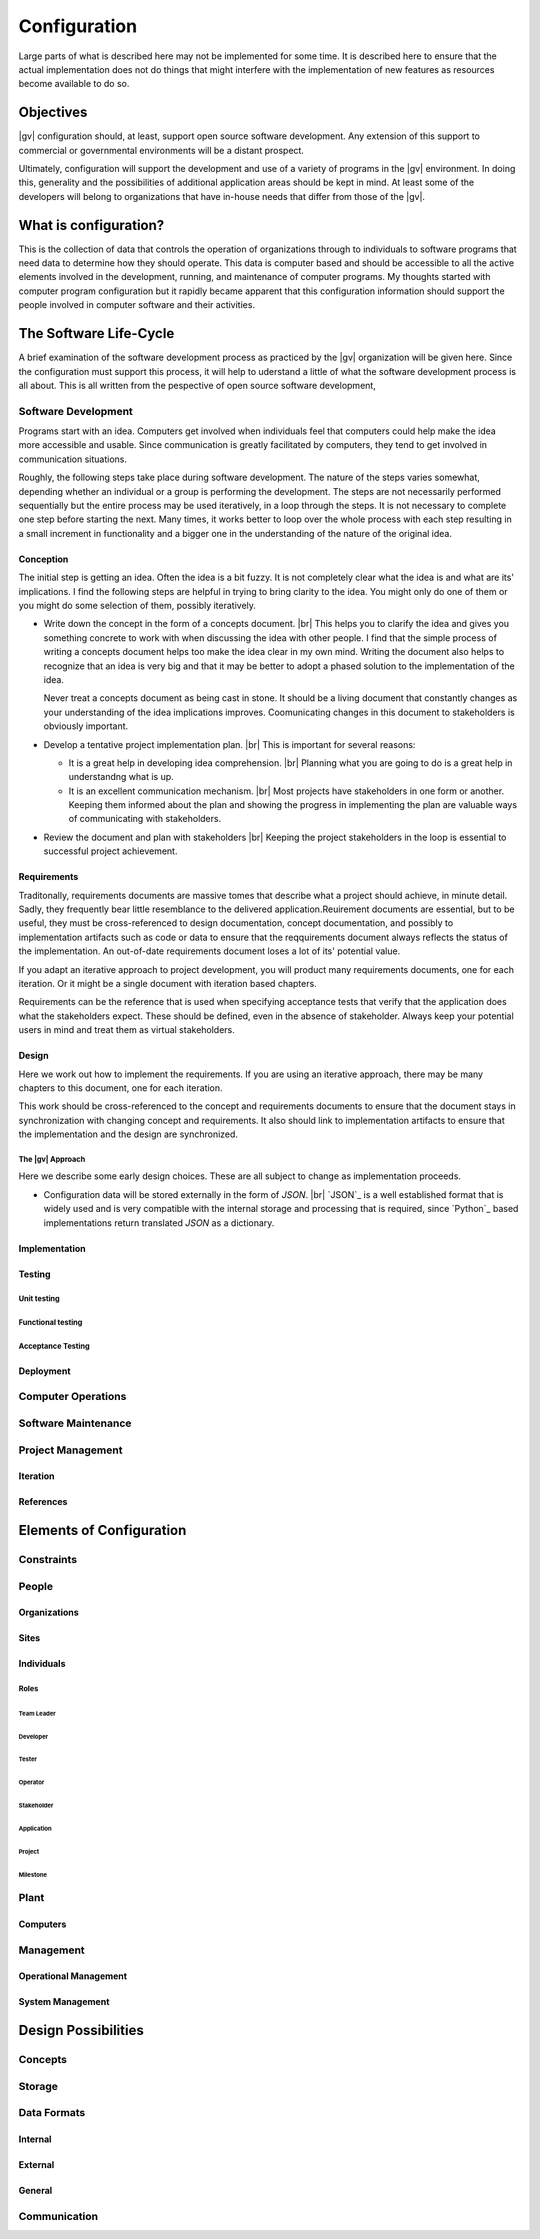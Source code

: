 #############
Configuration
#############
Large parts of what is described here may not be implemented for some time. It
is described here to ensure that the actual implementation does not do things
that might interfere with the implementation of new features as resources
become available to do so.

**********
Objectives
**********
|gv| configuration should, at least, support open source software
development. Any extension of this support to commercial or governmental
environments will be a distant prospect.

Ultimately, configuration will support the development and use of a variety of
programs in the |gv| environment. In doing this, generality and the
possibilities of additional application areas should be kept in mind. At least
some of the developers will belong to organizations that have in-house needs
that differ from those of the |gv|.

**********************
What is configuration?
**********************
This is the collection of data that controls the operation of organizations
through to individuals to software programs that need data to determine how they
should operate. This data is computer based and should be accessible to all the
active elements involved in the development, running, and maintenance of
computer  programs. My thoughts started with computer program configuration but
it rapidly became apparent that this configuration information should support
the people involved in computer software and their activities. 

***********************
The Software Life-Cycle
***********************
A brief examination of the software development process as practiced by the
|gv| organization will be given here. Since the configuration must
support this process, it will help to uderstand a little of what the software
development process is all about. This is all written from the pespective of
open source software development,

Software Development
====================
Programs start with an idea. Computers get involved when individuals feel that
computers could help make the idea more accessible and usable. Since
communication is greatly facilitated by computers, they tend to get involved in
communication situations.

Roughly, the following steps take place during software development. The nature
of the steps varies somewhat, depending whether an individual or a group is
performing the development. The steps are not necessarily performed sequentially
but the entire process may be used iteratively, in a loop through the steps. It 
is not necessary to complete one step before starting the next. Many times, it
works better to loop over the whole process with each step resulting in a small
increment in functionality and a bigger one in the understanding of the nature
of the original idea.
 
Conception
----------
The initial step is getting an idea. Often the idea is a bit fuzzy. It is not
completely clear what the idea is and what are its' implications. I find the
following steps are helpful in trying to bring clarity to the idea. You might
only do one of them or you might do some selection of them, possibly
iteratively.

* Write down the concept in the form of a concepts document. |br| 
  This helps you to clarify the idea and gives you something concrete to work
  with when discussing the idea with other people. I find that the simple
  process of writing a concepts document helps too make the idea clear in my own
  mind. Writing the document also helps to recognize that an idea is very big
  and that it may be better to adopt a phased solution to the implementation of
  the idea.
  
  Never treat a concepts document as being cast in stone. It should be a living
  document that constantly changes as your understanding of the idea
  implications improves. Coomunicating changes in this document to stakeholders
  is obviously important.

* Develop a tentative project implementation plan. |br| 
  This is important for several reasons:

  * It is a great help in developing idea comprehension. |br| 
    Planning what you are going to do is a great help in understandng what is up.

  * It is an excellent communication mechanism. |br| 
    Most projects have stakeholders in one form or another. Keeping them
    informed about the plan and showing the progress in implementing the plan
    are valuable ways of communicating with stakeholders.

* Review the document and plan with stakeholders |br| 
  Keeping the project stakeholders in the loop is essential to successful
  project achievement.
 
Requirements
------------
Traditonally, requirements documents are massive tomes that describe what a
project should achieve, in minute detail. Sadly, they frequently bear little
resemblance to the delivered application.Reuirement documents are essential, but
to be useful, they must be cross-referenced to design documentation, concept
documentation, and possibly to implementation artifacts such as code or data to
ensure that the reqquirements document always reflects the status of the
implementation. An out-of-date requirements document loses a lot of its'
potential value.

If you adapt an iterative approach to project development, you will product many
requirements documents, one for each iteration. Or it might be a single
document with iteration based chapters.

Requirements can be the reference that is used when specifying acceptance tests
that verify that the application does what the stakeholders expect. These should
be defined, even in the absence of stakeholder. Always keep your potential
users in mind and treat them as virtual stakeholders.

Design
------
Here we work out how to implement the requirements. If you are using an
iterative approach, there may be many chapters to this document, one for each
iteration.

This work should be cross-referenced to the concept and requirements documents
to ensure that the document stays in synchronization with changing concept and
requirements. It also should link to implementation artifacts to ensure that the
implementation and the design are synchronized.

The |gv| Approach
^^^^^^^^^^^^^^^^^ 
Here we describe some early design choices. These are all subject to change as
implementation proceeds.

* Configuration data will be stored externally in the form of `JSON`. |br|
  `JSON`_ is a well established format that is widely used and is very
  compatible with the internal storage and processing that is required, since
  `Python`_ based implementations return translated `JSON` as a dictionary.  
  
Implementation
--------------

Testing
-------

Unit testing
^^^^^^^^^^^^

Functional testing
^^^^^^^^^^^^^^^^^^

Acceptance Testing
^^^^^^^^^^^^^^^^^^

Deployment
----------

Computer Operations
===================

Software Maintenance
====================

Project Management
==================

Iteration
---------

References
----------

*************************
Elements of Configuration
*************************

Constraints
===========

People
======

Organizations
-------------

Sites
-----

Individuals
-----------

Roles
^^^^^

Team Leader
"""""""""""

Developer
"""""""""

Tester
""""""

Operator
""""""""

Stakeholder
"""""""""""

Application
"""""""""""

Project
"""""""

Milestone
"""""""""

Plant
=====

Computers
---------

Management
==========

Operational Management
----------------------

System Management
-----------------

********************
Design Possibilities
********************

Concepts
========

Storage
=======

Data Formats
============

Internal
--------

External
--------

General
-------

Communication
=============
